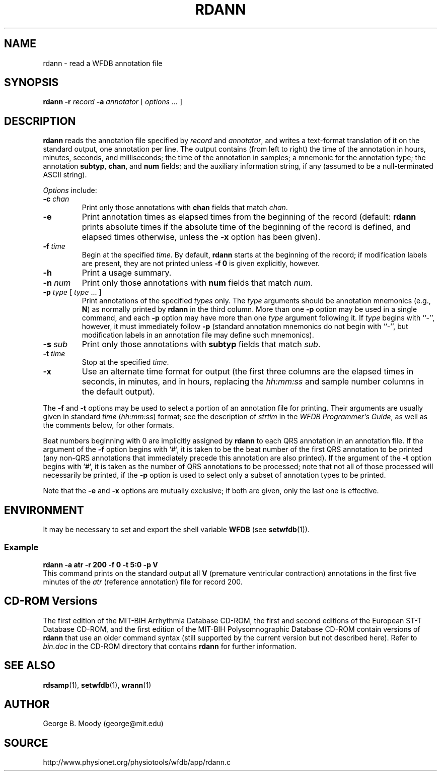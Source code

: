 .TH RDANN 1 "31 July 2002" "WFDB 10.2.7" "WFDB Applications Guide"
.SH NAME
rdann \- read a WFDB annotation file
.SH SYNOPSIS
\fBrdann -r\fR \fIrecord\fR \fB-a\fR \fIannotator\fR [ \fIoptions ... \fR ]
.SH DESCRIPTION
\fBrdann\fR reads the annotation file specified by \fIrecord\fR and
\fIannotator\fR, and writes a text-format translation of it on the standard
output, one annotation per line.  The output contains (from left to
right) the time of the annotation in hours, minutes, seconds, and
milliseconds; the time of the annotation in samples; a mnemonic for
the annotation type; the annotation \fBsubtyp\fR, \fBchan\fR, and
\fBnum\fR fields; and the auxiliary information string, if any
(assumed to be a null-terminated ASCII string).
.PP
\fIOptions\fR include:
.TP
\fB-c\fR \fIchan\fR
Print only those annotations with \fBchan\fR fields that match \fIchan\fR.
.TP
\fB-e\fR
Print annotation times as elapsed times from the beginning of the record
(default: \fBrdann\fR prints absolute times if the absolute time of the
beginning of the record is defined, and elapsed times otherwise, unless
the \fB-x\fR option has been given).
.TP
\fB-f\fR \fItime\fR
Begin at the specified \fItime\fR.  By default, \fBrdann\fR starts at the
beginning of the record;  if modification labels are present, they are not
printed unless \fB-f 0\fR is given explicitly, however.
.TP
\fB-h\fR
Print a usage summary.
.TP
\fB-n\fR \fInum\fR
Print only those annotations with \fBnum\fR fields that match \fInum\fR.
.TP
\fB-p\fR \fItype\fR [ \fItype\fR ... ]
Print annotations of the specified \fItypes\fR only.  The \fItype\fR arguments
should be annotation mnemonics (e.g., \fBN\fR) as normally printed by
\fBrdann\fR in the third column.  More than one \fB-p\fR option may be used
in a single command, and each \fB-p\fR option may have more than one \fItype\fR
argument following it.  If \fItype\fR begins with ``-'', however, it must
immediately follow \fB-p\fR (standard annotation mnemonics do not begin with
``-'', but modification labels in an annotation file may define such
mnemonics).
.TP
\fB-s\fR \fIsub\fR
Print only those annotations with \fBsubtyp\fR fields that match \fIsub\fR.
.TP
\fB-t\fR \fItime\fR
Stop at the specified \fItime\fR.
.TP
\fB-x\fR
Use an alternate time format for output (the first three columns are the
elapsed times in seconds, in minutes, and in hours, replacing the
\fIhh:mm:ss\fR and sample number columns in the default output).
.PP
The \fB-f\fR and \fB-t\fR options may be used to select a portion of
an annotation file for printing.  Their arguments are usually given in
standard \fItime\fR (\fIhh:mm:ss\fR) format; see the description of
\fIstrtim\fR in the \fIWFDB Programmer's Guide\fR, as well as the
comments below, for other formats.
.PP
Beat numbers beginning with 0 are implicitly assigned by \fBrdann\fR to each
QRS annotation in an annotation file.  If the argument of the \fB-f\fR option
begins with `#', it is taken to be the beat number of the first QRS annotation
to be printed (any non-QRS annotations that immediately precede this annotation
are also printed).  If the argument of the \fB-t\fR option begins with `#', it
is taken as the number of QRS annotations to be processed;  note that not all
of those processed will necessarily be printed, if the \fB-p\fR option is used
to select only a subset of annotation types to be printed.  
.PP
Note that the \fB-e\fR and \fB-x\fR options are mutually exclusive;  if both
are given, only the last one is effective.
.SH ENVIRONMENT
.PP
It may be necessary to set and export the shell variable \fBWFDB\fR (see
\fBsetwfdb\fR(1)).
.SS Example
.br
	\fBrdann -a atr -r 200 -f 0 -t 5:0 -p V\fR
.br
This command prints on the standard output all \fBV\fR (premature
ventricular contraction) annotations in the first five minutes of the
\fIatr\fR (reference annotation) file for record 200.
.SH CD-ROM Versions
The first edition of the MIT-BIH Arrhythmia Database CD-ROM, the first and
second editions of the European ST-T Database CD-ROM, and the first edition of
the MIT-BIH Polysomnographic Database CD-ROM contain versions of \fBrdann\fR
that use an older command syntax (still supported by the current version but
not described here).  Refer to \fIbin.doc\fR in the CD-ROM directory that
contains \fBrdann\fR for further information.
.SH SEE ALSO
\fBrdsamp\fR(1), \fBsetwfdb\fR(1), \fBwrann\fR(1)
.SH AUTHOR
George B. Moody (george@mit.edu)
.SH SOURCE
http://www.physionet.org/physiotools/wfdb/app/rdann.c
